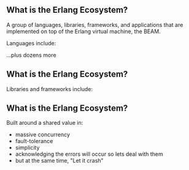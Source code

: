 ** What is the Erlang Ecosystem?

A group of languages, libraries, frameworks, and applications that are implemented on top of the Erlang virtual machine, the BEAM.

Languages include:

#+BEGIN_EXPORT latex
\begin{figure}
\centering
\begin{minipage}{.24\textwidth}
  \centering
  \includegraphics[width=.8\linewidth]{./img/erlang_logo.png}
\end{minipage}
\begin{minipage}{.24\textwidth}
  \centering
  \includegraphics[width=.8\linewidth]{./img/elixir-vertical.png}
\end{minipage}
\begin{minipage}{.24\textwidth}
  \centering
  \includegraphics[width=.8\linewidth]{./img/gleam.png}
\end{minipage}
\begin{minipage}{.24\textwidth}
  \centering
  \includegraphics[width=.8\linewidth]{./img/lfe.png}
\end{minipage}
\end{figure}
#+END_EXPORT

...plus dozens more

** What is the Erlang Ecosystem?

Libraries and frameworks include:

#+BEGIN_EXPORT latex
\begin{figure}
\centering
\begin{minipage}{.24\textwidth}
  \centering
 \LARGE{OTP}
\end{minipage}
\begin{minipage}{.24\textwidth}
  \centering
  \includegraphics[width=.8\linewidth]{./img/rabbitmq_logo.png}
\end{minipage}
\begin{minipage}{.24\textwidth}
  \centering
  \includegraphics[width=.8\linewidth]{./img/phoenix_logo.png}
\end{minipage}
\begin{minipage}{.24\textwidth}
  \centering
  \includegraphics[width=.8\linewidth]{./img/ecto_logo.png}
\end{minipage}
\begin{minipage}{.24\textwidth}
\centering
  \includegraphics[width=.8\linewidth]{./img/absinthe_logo.png}
\end{minipage}
\begin{minipage}{.24\textwidth}
  \centering
  \includegraphics[width=.8\linewidth]{./img/nx_logo.png}
\end{minipage}
\begin{minipage}{.24\textwidth}
  \centering
  \includegraphics[width=.8\linewidth]{./img/ash-logo.png}
\end{minipage}
\end{figure}
#+END_EXPORT


** What is the Erlang Ecosystem?

Built around a shared value in:

- massive concurrency
- fault-tolerance
- simplicity
- acknowledging the errors will occur so lets deal with them
- but at the same time, "Let it crash"
